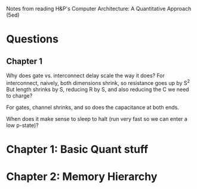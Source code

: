 Notes from reading H&P's Computer Architecture: A Quantitative Approach (5ed)

* Questions
** Chapter 1  
  Why does gate vs. interconnect delay scale the way it does?
  For interconnect, naively, both dimensions shrink, so resistance goes up by S^2
  But length shrinks by S, reducing R by S, and also reducing the C we need to charge?

  For gates, channel shrinks, and so does the capacitance at both ends. 

  When does it make sense to sleep to halt (run very fast so we can enter a low p-state)?

* Chapter 1: Basic Quant stuff
* Chapter 2: Memory Hierarchy
  
